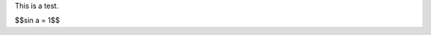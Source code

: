 .. title: Test Post
.. slug: test-post
.. date: 2014-12-08 18:33:29 UTC+05:30
.. tags: mathjax, test
.. link: 
.. description: 
.. type: text

This is a test.

.. TEASER_END

$$\sin a = 1$$
